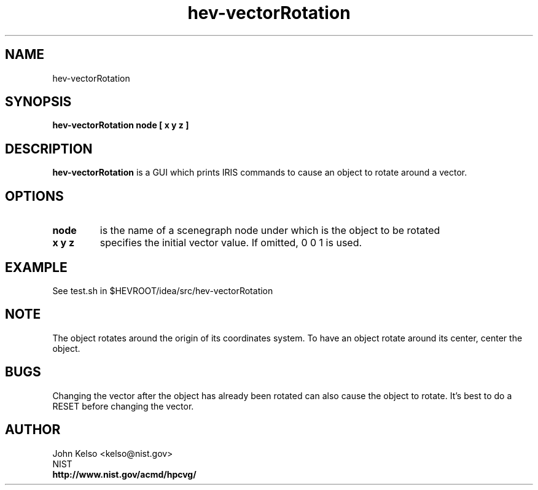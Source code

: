 .TH "hev-vectorRotation" 1 "June 30, 2009"
.SH NAME

hev-vectorRotation

.SH SYNOPSIS

\fBhev-vectorRotation node [ x y z ]

.SH DESCRIPTION

\fBhev-vectorRotation\fR is a GUI which prints IRIS commands to cause an
object to rotate around a vector.

.SH OPTIONS

.IP \fBnode\fR
is the name of a scenegraph node under which is the object to be rotated

.IP \fBx\ y\ z\fR 
specifies the initial vector value.  If omitted, 0 0 1 is used.

.SH EXAMPLE

See test.sh in $HEVROOT/idea/src/hev-vectorRotation

.SH NOTE

The object rotates around the origin of its coordinates system.  To have an
object rotate around its center, center the object.

.SH BUGS

Changing the vector after the object has already been rotated can also cause
the object to rotate.  It's best to do a RESET before changing the vector.

.SH AUTHOR

.PP
John Kelso <kelso@nist.gov>
.br
NIST
.br
\fBhttp://www.nist.gov/acmd/hpcvg/\fR

